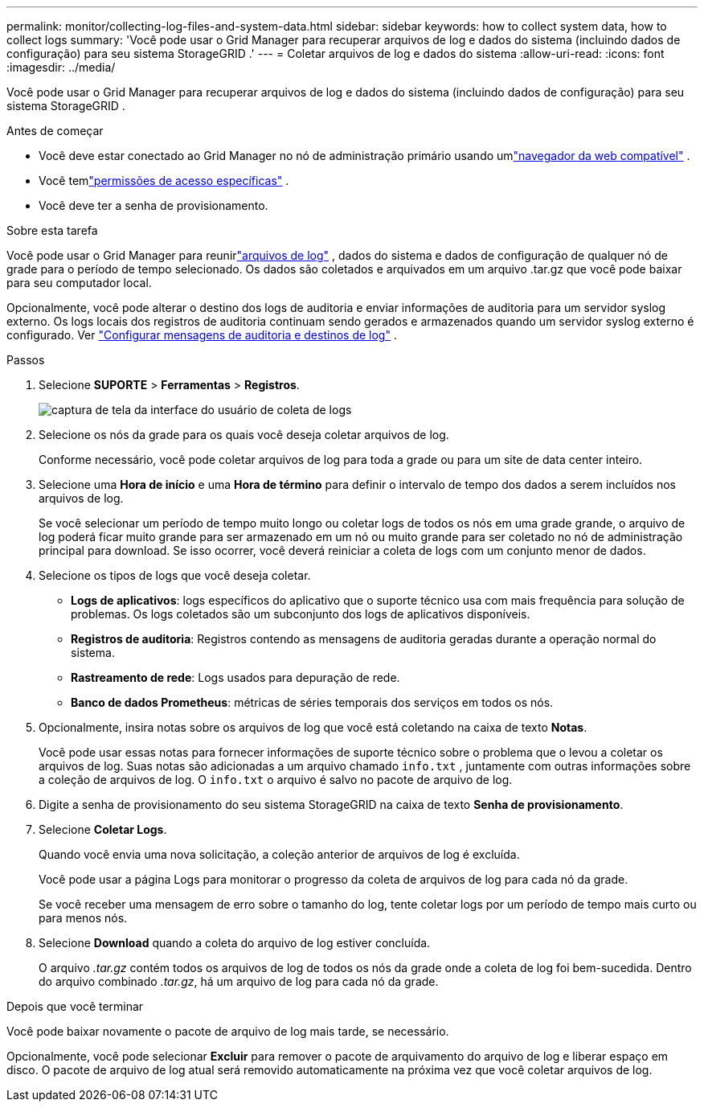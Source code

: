 ---
permalink: monitor/collecting-log-files-and-system-data.html 
sidebar: sidebar 
keywords: how to collect system data, how to collect logs 
summary: 'Você pode usar o Grid Manager para recuperar arquivos de log e dados do sistema (incluindo dados de configuração) para seu sistema StorageGRID .' 
---
= Coletar arquivos de log e dados do sistema
:allow-uri-read: 
:icons: font
:imagesdir: ../media/


[role="lead"]
Você pode usar o Grid Manager para recuperar arquivos de log e dados do sistema (incluindo dados de configuração) para seu sistema StorageGRID .

.Antes de começar
* Você deve estar conectado ao Grid Manager no nó de administração primário usando umlink:../admin/web-browser-requirements.html["navegador da web compatível"] .
* Você temlink:../admin/admin-group-permissions.html["permissões de acesso específicas"] .
* Você deve ter a senha de provisionamento.


.Sobre esta tarefa
Você pode usar o Grid Manager para reunirlink:logs-files-reference.html["arquivos de log"] , dados do sistema e dados de configuração de qualquer nó de grade para o período de tempo selecionado.  Os dados são coletados e arquivados em um arquivo .tar.gz que você pode baixar para seu computador local.

Opcionalmente, você pode alterar o destino dos logs de auditoria e enviar informações de auditoria para um servidor syslog externo. Os logs locais dos registros de auditoria continuam sendo gerados e armazenados quando um servidor syslog externo é configurado. Ver link:../monitor/configure-audit-messages.html["Configurar mensagens de auditoria e destinos de log"] .

.Passos
. Selecione *SUPORTE* > *Ferramentas* > *Registros*.
+
image::../media/support_logs_select_nodes.png[captura de tela da interface do usuário de coleta de logs]

. Selecione os nós da grade para os quais você deseja coletar arquivos de log.
+
Conforme necessário, você pode coletar arquivos de log para toda a grade ou para um site de data center inteiro.

. Selecione uma *Hora de início* e uma *Hora de término* para definir o intervalo de tempo dos dados a serem incluídos nos arquivos de log.
+
Se você selecionar um período de tempo muito longo ou coletar logs de todos os nós em uma grade grande, o arquivo de log poderá ficar muito grande para ser armazenado em um nó ou muito grande para ser coletado no nó de administração principal para download.  Se isso ocorrer, você deverá reiniciar a coleta de logs com um conjunto menor de dados.

. Selecione os tipos de logs que você deseja coletar.
+
** *Logs de aplicativos*: logs específicos do aplicativo que o suporte técnico usa com mais frequência para solução de problemas. Os logs coletados são um subconjunto dos logs de aplicativos disponíveis.
** *Registros de auditoria*: Registros contendo as mensagens de auditoria geradas durante a operação normal do sistema.
** *Rastreamento de rede*: Logs usados para depuração de rede.
** *Banco de dados Prometheus*: métricas de séries temporais dos serviços em todos os nós.


. Opcionalmente, insira notas sobre os arquivos de log que você está coletando na caixa de texto *Notas*.
+
Você pode usar essas notas para fornecer informações de suporte técnico sobre o problema que o levou a coletar os arquivos de log.  Suas notas são adicionadas a um arquivo chamado `info.txt` , juntamente com outras informações sobre a coleção de arquivos de log.  O `info.txt` o arquivo é salvo no pacote de arquivo de log.

. Digite a senha de provisionamento do seu sistema StorageGRID na caixa de texto *Senha de provisionamento*.
. Selecione *Coletar Logs*.
+
Quando você envia uma nova solicitação, a coleção anterior de arquivos de log é excluída.

+
Você pode usar a página Logs para monitorar o progresso da coleta de arquivos de log para cada nó da grade.

+
Se você receber uma mensagem de erro sobre o tamanho do log, tente coletar logs por um período de tempo mais curto ou para menos nós.

. Selecione *Download* quando a coleta do arquivo de log estiver concluída.
+
O arquivo _.tar.gz_ contém todos os arquivos de log de todos os nós da grade onde a coleta de log foi bem-sucedida.  Dentro do arquivo combinado _.tar.gz_, há um arquivo de log para cada nó da grade.



.Depois que você terminar
Você pode baixar novamente o pacote de arquivo de log mais tarde, se necessário.

Opcionalmente, você pode selecionar *Excluir* para remover o pacote de arquivamento do arquivo de log e liberar espaço em disco.  O pacote de arquivo de log atual será removido automaticamente na próxima vez que você coletar arquivos de log.
